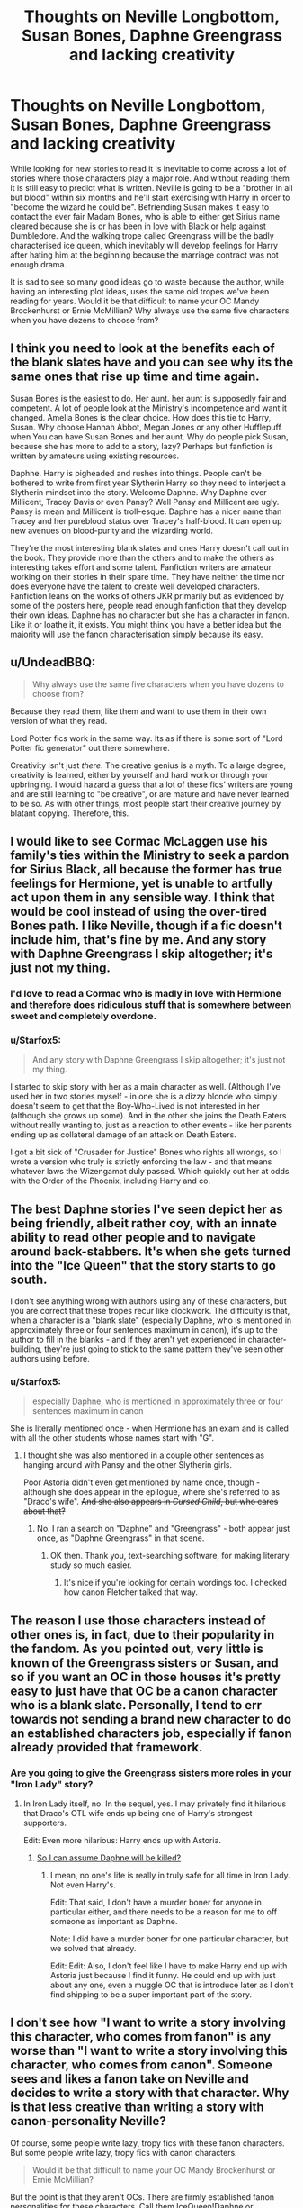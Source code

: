 #+TITLE: Thoughts on Neville Longbottom, Susan Bones, Daphne Greengrass and lacking creativity

* Thoughts on Neville Longbottom, Susan Bones, Daphne Greengrass and lacking creativity
:PROPERTIES:
:Author: Hellstrike
:Score: 22
:DateUnix: 1502358955.0
:DateShort: 2017-Aug-10
:FlairText: Discussion
:END:
While looking for new stories to read it is inevitable to come across a lot of stories where those characters play a major role. And without reading them it is still easy to predict what is written. Neville is going to be a "brother in all but blood" within six months and he'll start exercising with Harry in order to "become the wizard he could be". Befriending Susan makes it easy to contact the ever fair Madam Bones, who is able to either get Sirius name cleared because she is or has been in love with Black or help against Dumbledore. And the walking trope called Greengrass will be the badly characterised ice queen, which inevitably will develop feelings for Harry after hating him at the beginning because the marriage contract was not enough drama.

It is sad to see so many good ideas go to waste because the author, while having an interesting plot ideas, uses the same old tropes we've been reading for years. Would it be that difficult to name your OC Mandy Brockenhurst or Ernie McMillian? Why always use the same five characters when you have dozens to choose from?


** I think you need to look at the benefits each of the blank slates have and you can see why its the same ones that rise up time and time again.

Susan Bones is the easiest to do. Her aunt. her aunt is supposedly fair and competent. A lot of people look at the Ministry's incompetence and want it changed. Amelia Bones is the clear choice. How does this tie to Harry, Susan. Why choose Hannah Abbot, Megan Jones or any other Hufflepuff when You can have Susan Bones and her aunt. Why do people pick Susan, because she has more to add to a story, lazy? Perhaps but fanfiction is written by amateurs using existing resources.

Daphne. Harry is pigheaded and rushes into things. People can't be bothered to write from first year Slytherin Harry so they need to interject a Slytherin mindset into the story. Welcome Daphne. Why Daphne over Millicent, Tracey Davis or even Pansy? Well Pansy and Millicent are ugly. Pansy is mean and Millicent is troll-esque. Daphne has a nicer name than Tracey and her pureblood status over Tracey's half-blood. It can open up new avenues on blood-purity and the wizarding world.

They're the most interesting blank slates and ones Harry doesn't call out in the book. They provide more than the others and to make the others as interesting takes effort and some talent. Fanfiction writers are amateur working on their stories in their spare time. They have neither the time nor does everyone have the talent to create well developed characters. Fanfiction leans on the works of others JKR primarily but as evidenced by some of the posters here, people read enough fanfiction that they develop their own ideas. Daphne has no character but she has a character in fanon. Like it or loathe it, it exists. You might think you have a better idea but the majority will use the fanon characterisation simply because its easy.
:PROPERTIES:
:Author: herO_wraith
:Score: 37
:DateUnix: 1502361460.0
:DateShort: 2017-Aug-10
:END:


** u/UndeadBBQ:
#+begin_quote
  Why always use the same five characters when you have dozens to choose from?
#+end_quote

Because they read them, like them and want to use them in their own version of what they read.

Lord Potter fics work in the same way. Its as if there is some sort of "Lord Potter fic generator" out there somewhere.

Creativity isn't just /there/. The creative genius is a myth. To a large degree, creativity is learned, either by yourself and hard work or through your upbringing. I would hazard a guess that a lot of these fics' writers are young and are still learning to "be creative", or are mature and have never learned to be so. As with other things, most people start their creative journey by blatant copying. Therefore, this.
:PROPERTIES:
:Author: UndeadBBQ
:Score: 14
:DateUnix: 1502360910.0
:DateShort: 2017-Aug-10
:END:


** I would like to see Cormac McLaggen use his family's ties within the Ministry to seek a pardon for Sirius Black, all because the former has true feelings for Hermione, yet is unable to artfully act upon them in any sensible way. I think that would be cool instead of using the over-tired Bones path. I like Neville, though if a fic doesn't include him, that's fine by me. And any story with Daphne Greengrass I skip altogether; it's just not my thing.
:PROPERTIES:
:Author: emong757
:Score: 13
:DateUnix: 1502375839.0
:DateShort: 2017-Aug-10
:END:

*** I'd love to read a Cormac who is madly in love with Hermione and therefore does ridiculous stuff that is somewhere between sweet and completely overdone.
:PROPERTIES:
:Author: Hellstrike
:Score: 8
:DateUnix: 1502384214.0
:DateShort: 2017-Aug-10
:END:


*** u/Starfox5:
#+begin_quote
  And any story with Daphne Greengrass I skip altogether; it's just not my thing.
#+end_quote

I started to skip story with her as a main character as well. (Although I've used her in two stories myself - in one she is a dizzy blonde who simply doesn't seem to get that the Boy-Who-Lived is not interested in her (although she grows up some). And in the other she joins the Death Eaters without really wanting to, just as a reaction to other events - like her parents ending up as collateral damage of an attack on Death Eaters.

I got a bit sick of "Crusader for Justice" Bones who rights all wrongs, so I wrote a version who truly is strictly enforcing the law - and that means whatever laws the Wizengamot duly passed. Which quickly out her at odds with the Order of the Phoenix, including Harry and co.
:PROPERTIES:
:Author: Starfox5
:Score: 5
:DateUnix: 1502395530.0
:DateShort: 2017-Aug-11
:END:


** The best Daphne stories I've seen depict her as being friendly, albeit rather coy, with an innate ability to read other people and to navigate around back-stabbers. It's when she gets turned into the "Ice Queen" that the story starts to go south.

I don't see anything wrong with authors using any of these characters, but you are correct that these tropes recur like clockwork. The difficulty is that, when a character is a "blank slate" (especially Daphne, who is mentioned in approximately three or four sentences maximum in canon), it's up to the author to fill in the blanks - and if they aren't yet experienced in character-building, they're just going to stick to the same pattern they've seen other authors using before.
:PROPERTIES:
:Author: MolochDhalgren
:Score: 5
:DateUnix: 1502382426.0
:DateShort: 2017-Aug-10
:END:

*** u/Starfox5:
#+begin_quote
  especially Daphne, who is mentioned in approximately three or four sentences maximum in canon
#+end_quote

She is literally mentioned once - when Hermione has an exam and is called with all the other students whose names start with "G".
:PROPERTIES:
:Author: Starfox5
:Score: 3
:DateUnix: 1502395660.0
:DateShort: 2017-Aug-11
:END:

**** I thought she was also mentioned in a couple other sentences as hanging around with Pansy and the other Slytherin girls.

Poor Astoria didn't even get mentioned by name once, though - although she does appear in the epilogue, where she's referred to as "Draco's wife". +And she also appears in /Cursed Child/, but who cares about that?+
:PROPERTIES:
:Author: MolochDhalgren
:Score: 3
:DateUnix: 1502396111.0
:DateShort: 2017-Aug-11
:END:

***** No. I ran a search on "Daphne" and "Greengrass" - both appear just once, as "Daphne Greengrass" in that scene.
:PROPERTIES:
:Author: Starfox5
:Score: 4
:DateUnix: 1502396382.0
:DateShort: 2017-Aug-11
:END:

****** OK then. Thank you, text-searching software, for making literary study so much easier.
:PROPERTIES:
:Author: MolochDhalgren
:Score: 4
:DateUnix: 1502398163.0
:DateShort: 2017-Aug-11
:END:

******* It's nice if you're looking for certain wordings too. I checked how canon Fletcher talked that way.
:PROPERTIES:
:Author: Starfox5
:Score: 5
:DateUnix: 1502398401.0
:DateShort: 2017-Aug-11
:END:


** The reason I use those characters instead of other ones is, in fact, due to their popularity in the fandom. As you pointed out, very little is known of the Greengrass sisters or Susan, and so if you want an OC in those houses it's pretty easy to just have that OC be a canon character who is a blank slate. Personally, I tend to err towards not sending a brand new character to do an established characters job, especially if fanon already provided that framework.
:PROPERTIES:
:Author: Full-Paragon
:Score: 5
:DateUnix: 1502400635.0
:DateShort: 2017-Aug-11
:END:

*** Are you going to give the Greengrass sisters more roles in your "Iron Lady" story?
:PROPERTIES:
:Author: InquisitorCOC
:Score: 3
:DateUnix: 1502412640.0
:DateShort: 2017-Aug-11
:END:

**** In Iron Lady itself, no. In the sequel, yes. I may privately find it hilarious that Draco's OTL wife ends up being one of Harry's strongest supporters.

Edit: Even more hilarious: Harry ends up with Astoria.
:PROPERTIES:
:Author: Full-Paragon
:Score: 1
:DateUnix: 1502412973.0
:DateShort: 2017-Aug-11
:END:

***** [[/spoiler][So I can assume Daphne will be killed?]]
:PROPERTIES:
:Author: InquisitorCOC
:Score: 1
:DateUnix: 1502414763.0
:DateShort: 2017-Aug-11
:END:

****** I mean, no one's life is really in truly safe for all time in Iron Lady. Not even Harry's.

Edit: That said, I don't have a murder boner for anyone in particular either, and there needs to be a reason for me to off someone as important as Daphne.

Note: I did have a murder boner for one particular character, but we solved that already.

Edit: Edit: Also, I don't feel like I have to make Harry end up with Astoria just because I find it funny. He could end up with just about any one, even a muggle OC that is introduce later as I don't find shipping to be a super important part of the story.
:PROPERTIES:
:Author: Full-Paragon
:Score: 2
:DateUnix: 1502414843.0
:DateShort: 2017-Aug-11
:END:


** I don't see how "I want to write a story involving this character, who comes from fanon" is any worse than "I want to write a story involving this character, who comes from canon". Someone sees and likes a fanon take on Neville and decides to write a story with that character. Why is that less creative than writing a story with canon-personality Neville?

Of course, some people write lazy, tropy fics with these fanon characters. But some people write lazy, tropy fics with canon characters.

#+begin_quote
  Would it be that difficult to name your OC Mandy Brockenhurst or Ernie McMillian?
#+end_quote

But the point is that they aren't OCs. There are firmly established fanon personalities for these characters. Call them IceQueen!Daphne or BrotherInAllButBlood!Neville if you don't want to confuse them with (Canon!)Daphne and (Canon!)Neville, but they aren't original characters of the umpteenth person to write a fic about them.
:PROPERTIES:
:Author: completely-ineffable
:Score: 9
:DateUnix: 1502373256.0
:DateShort: 2017-Aug-10
:END:

*** u/Judge_Knox:
#+begin_quote
  But the point is that they aren't OCs.
#+end_quote

/Yes, they are./

I disagree with you. No matter how many times a fanon character is used in exactly the same, poorly-inspired way, it does not in my opinion cement a character identity. People like Daphne aren't characters other than names in canon, so when they're used in fanon they're OCs every time, and all I see are people recycling the same tired, uninteresting, poorly-written OCs over and over and hiding behind the excuse that the OC in question is an, as you've said, /established fanon personality/.

My real issue over all of it is just the quality of writing that accompanies the usage of these characters in the majority of stories, to the point where I just ignore stories with Daphne and stuff like that in the character list because it isn't worth the time loading and reading the story when it seems like it's statistically likely to be yet another recycle of someone's OC.
:PROPERTIES:
:Author: Judge_Knox
:Score: 9
:DateUnix: 1502386024.0
:DateShort: 2017-Aug-10
:END:


** Neville makes some sense, given what we already know about him and his family.

His parents fought against the Dark Arts and stood against Voldemort in the Order. And he was born only one day before Harry. It's not out of the question that he and Harry would have known each other had things been at least a little different.

Adding to this the fact that Neville had unfair handicaps, including using his father's wand, a wand that was not suited to him.

Neville is used, because the writers know that he can be sculpted as a character.
:PROPERTIES:
:Author: CryptidGrimnoir
:Score: 3
:DateUnix: 1502406185.0
:DateShort: 2017-Aug-11
:END:

*** Any nearly blank character can be sculptured well. And I get the reason why many authors use the established fanon characters. But it gets boring rather quickly and in 9/10 cases you can guess where the story will go when these "trope characters" are involved. After reading a lot of fanfics those that defy the fandom headcanon generally stand out of the mass of rather mediocre stories. Add to that the often poor and rushed execution of recycled plots and you see the cause of my frustration.

For example "Ice Princess by Luan Mao is by a large margin my favourite story with Daphne Greengrass in it simply because you get to read something new and entirely unexpected.
:PROPERTIES:
:Author: Hellstrike
:Score: 0
:DateUnix: 1502407695.0
:DateShort: 2017-Aug-11
:END:


** Lazy and uncreative writers are lazy abd uncreative. In other news - water is wet.

Also I haven't seen so far the "Amelia loved Sirius" used in any fic.
:PROPERTIES:
:Author: Satanniel
:Score: 0
:DateUnix: 1502359666.0
:DateShort: 2017-Aug-10
:END:

*** I've seen it several times. Often, they were engaged prior to his "betrayal", even though she's described as "grey-haired" in 1995 when even the 56-year-old McGonagall (in 1991) still has black hair. Talk about your May-December romance.

#BlameItOnTheMovies
:PROPERTIES:
:Author: jeffala
:Score: 6
:DateUnix: 1502376918.0
:DateShort: 2017-Aug-10
:END:

**** That's one of the things I don't like about that trope. Well and the fact that she did nothing to get Sirius a trial.
:PROPERTIES:
:Author: Hellstrike
:Score: 1
:DateUnix: 1502384300.0
:DateShort: 2017-Aug-10
:END:


*** "Son of Potter, Daughter of Black" and "With you by my side" come to my mind immediately and I have read that trope at least ten times.
:PROPERTIES:
:Author: Hellstrike
:Score: 3
:DateUnix: 1502383801.0
:DateShort: 2017-Aug-10
:END:
